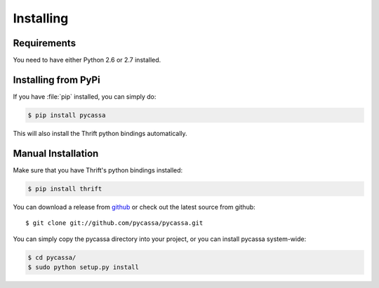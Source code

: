.. _installing:

Installing
==========

Requirements
------------
You need to have either Python 2.6 or 2.7 installed.

Installing from PyPi
--------------------
If you have :file:`pip` installed, you can simply do:

.. code-block:: bash

  $ pip install pycassa

This will also install the Thrift python bindings automatically.

Manual Installation
-------------------
Make sure that you have Thrift's python bindings installed:

.. code-block:: bash

  $ pip install thrift

You can download a release from 
`github <http://github.com/pycassa/pycassa/downloads>`_
or check out the latest source from github::

  $ git clone git://github.com/pycassa/pycassa.git

You can simply copy the pycassa directory into your project, or
you can install pycassa system-wide:

.. code-block:: bash

  $ cd pycassa/
  $ sudo python setup.py install
